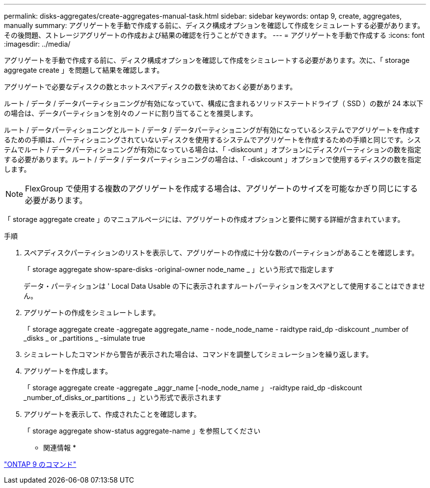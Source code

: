 ---
permalink: disks-aggregates/create-aggregates-manual-task.html 
sidebar: sidebar 
keywords: ontap 9, create, aggregates, manually 
summary: アグリゲートを手動で作成する前に、ディスク構成オプションを確認して作成をシミュレートする必要があります。その後問題、ストレージアグリゲートの作成および結果の確認を行うことができます。 
---
= アグリゲートを手動で作成する
:icons: font
:imagesdir: ../media/


[role="lead"]
アグリゲートを手動で作成する前に、ディスク構成オプションを確認して作成をシミュレートする必要があります。次に、「 storage aggregate create 」を問題して結果を確認します。

アグリゲートで必要なディスクの数とホットスペアディスクの数を決めておく必要があります。

ルート / データ / データパーティショニングが有効になっていて、構成に含まれるソリッドステートドライブ（ SSD ）の数が 24 本以下の場合は、データパーティションを別々のノードに割り当てることを推奨します。

ルート / データパーティショニングとルート / データ / データパーティショニングが有効になっているシステムでアグリゲートを作成するための手順は、パーティショニングされていないディスクを使用するシステムでアグリゲートを作成するための手順と同じです。システムでルート / データパーティショニングが有効になっている場合は、「 -diskcount 」オプションにディスクパーティションの数を指定する必要があります。ルート / データ / データパーティショニングの場合は、「 -diskcount 」オプションで使用するディスクの数を指定します。

[NOTE]
====
FlexGroup で使用する複数のアグリゲートを作成する場合は、アグリゲートのサイズを可能なかぎり同じにする必要があります。

====
「 storage aggregate create 」のマニュアルページには、アグリゲートの作成オプションと要件に関する詳細が含まれています。

.手順
. スペアディスクパーティションのリストを表示して、アグリゲートの作成に十分な数のパーティションがあることを確認します。
+
「 storage aggregate show-spare-disks -original-owner node_name _ 」という形式で指定します

+
データ・パーティションは ' Local Data Usable の下に表示されますルートパーティションをスペアとして使用することはできません。

. アグリゲートの作成をシミュレートします。
+
「 storage aggregate create -aggregate aggregate_name - node_node_name - raidtype raid_dp -diskcount _number of _disks _ or _partitions _ -simulate true

. シミュレートしたコマンドから警告が表示された場合は、コマンドを調整してシミュレーションを繰り返します。
. アグリゲートを作成します。
+
「 storage aggregate create -aggregate _aggr_name [-node_node_name 」 -raidtype raid_dp -diskcount _number_of_disks_or_partitions _ 」という形式で表示されます

. アグリゲートを表示して、作成されたことを確認します。
+
「 storage aggregate show-status aggregate-name 」を参照してください



* 関連情報 *

http://docs.netapp.com/ontap-9/topic/com.netapp.doc.dot-cm-cmpr/GUID-5CB10C70-AC11-41C0-8C16-B4D0DF916E9B.html["ONTAP 9 のコマンド"]
